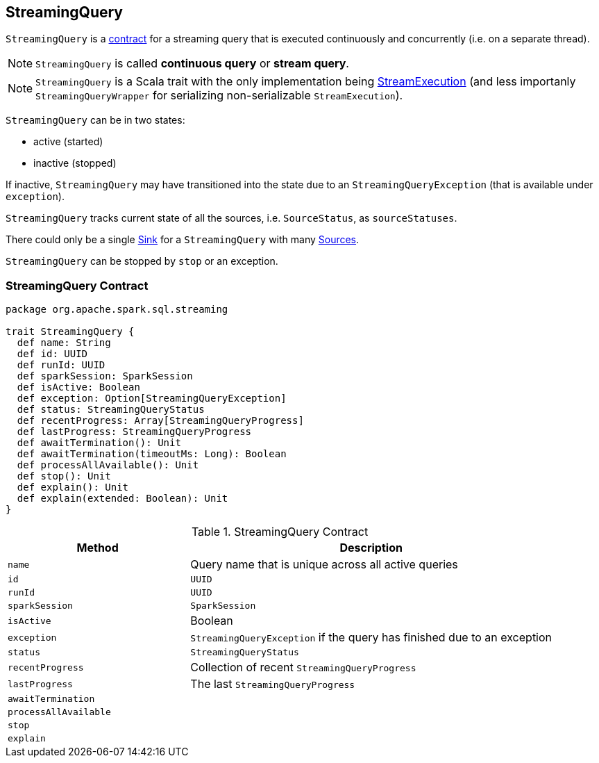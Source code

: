 == [[StreamingQuery]] StreamingQuery

`StreamingQuery` is a <<contract, contract>> for a streaming query that is executed continuously and concurrently (i.e. on a separate thread).

NOTE: `StreamingQuery` is called *continuous query* or *stream query*.

NOTE: `StreamingQuery` is a Scala trait with the only implementation being link:spark-sql-streaming-StreamExecution.adoc[StreamExecution] (and less importanly `StreamingQueryWrapper` for serializing non-serializable `StreamExecution`).

`StreamingQuery` can be in two states:

* active (started)
* inactive (stopped)

If inactive, `StreamingQuery` may have transitioned into the state due to an `StreamingQueryException` (that is available under `exception`).

`StreamingQuery` tracks current state of all the sources, i.e. `SourceStatus`, as `sourceStatuses`.

There could only be a single link:spark-sql-streaming-Sink.adoc[Sink] for a `StreamingQuery` with many link:spark-sql-streaming-Source.adoc[Sources].

`StreamingQuery` can be stopped by `stop` or an exception.

=== [[contract]] StreamingQuery Contract

[source, scala]
----
package org.apache.spark.sql.streaming

trait StreamingQuery {
  def name: String
  def id: UUID
  def runId: UUID
  def sparkSession: SparkSession
  def isActive: Boolean
  def exception: Option[StreamingQueryException]
  def status: StreamingQueryStatus
  def recentProgress: Array[StreamingQueryProgress]
  def lastProgress: StreamingQueryProgress
  def awaitTermination(): Unit
  def awaitTermination(timeoutMs: Long): Boolean
  def processAllAvailable(): Unit
  def stop(): Unit
  def explain(): Unit
  def explain(extended: Boolean): Unit
}
----

.StreamingQuery Contract
[cols="1,2",options="header",width="100%"]
|===
| Method
| Description

| [[name]] `name`
| Query name that is unique across all active queries

| [[id]] `id`
| `UUID`

| [[runId]] `runId`
| `UUID`

| [[sparkSession]] `sparkSession`
| `SparkSession`

| [[isActive]] `isActive`
| Boolean

| [[exception]] `exception`
| `StreamingQueryException` if the query has finished due to an exception

| [[status]] `status`
| `StreamingQueryStatus`

| [[recentProgress]] `recentProgress`
| Collection of recent `StreamingQueryProgress`

| [[lastProgress]] `lastProgress`
| The last `StreamingQueryProgress`

| [[awaitTermination]] `awaitTermination`
|

| [[processAllAvailable]] `processAllAvailable`
|

| [[stop]] `stop`
|

| [[explain]] `explain`
|
|===
